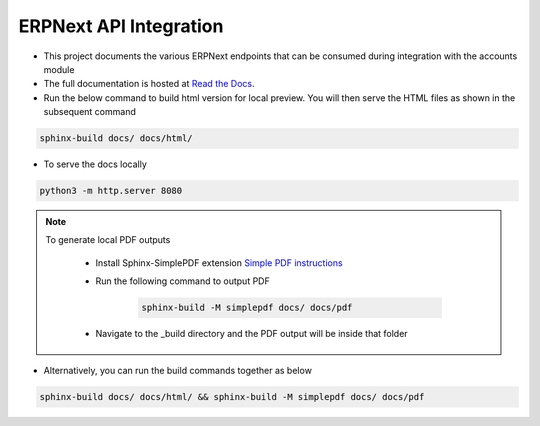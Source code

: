 ERPNext API Integration
=======================

- This project documents the various ERPNext endpoints that can be consumed during integration with the accounts module

- The full documentation is hosted at `Read the Docs <https://erpnext-api.readthedocs.io/>`_.

- Run the below command to build html version for local preview. You will then serve the HTML files as shown in the subsequent command

.. code-block:: bash

    sphinx-build docs/ docs/html/


- To serve the docs locally

.. code-block:: bash

    python3 -m http.server 8080


.. note:: 

    To generate local PDF outputs

       - Install Sphinx-SimplePDF extension `Simple PDF instructions <https://sphinx-simplepdf.readthedocs.io/en/latest/_downloads/b7f58750273e059215e38486bce6e343/Sphinx-SimplePDF.pdf>`_
       
       - Run the following command to output PDF
   
            .. code-block:: bash

                sphinx-build -M simplepdf docs/ docs/pdf

       - Navigate to the _build directory and the PDF output will be inside that folder


- Alternatively, you can run the build commands together as below

.. code-block:: bash

    sphinx-build docs/ docs/html/ && sphinx-build -M simplepdf docs/ docs/pdf

